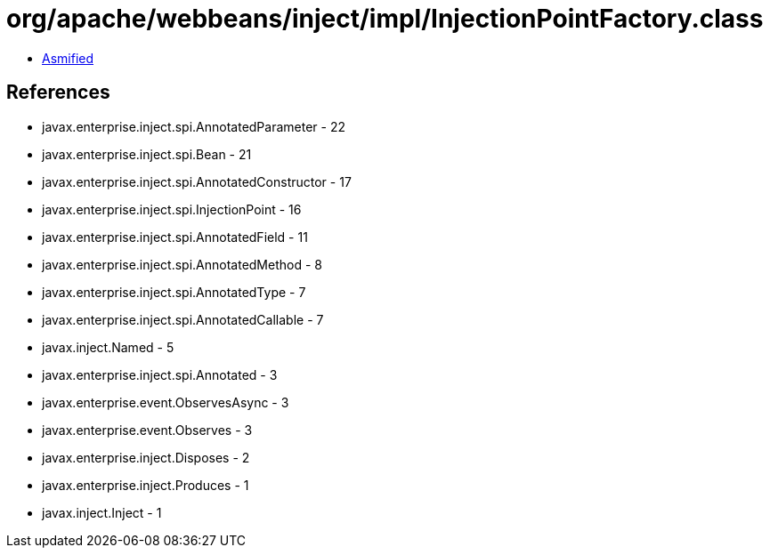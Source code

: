 = org/apache/webbeans/inject/impl/InjectionPointFactory.class

 - link:InjectionPointFactory-asmified.java[Asmified]

== References

 - javax.enterprise.inject.spi.AnnotatedParameter - 22
 - javax.enterprise.inject.spi.Bean - 21
 - javax.enterprise.inject.spi.AnnotatedConstructor - 17
 - javax.enterprise.inject.spi.InjectionPoint - 16
 - javax.enterprise.inject.spi.AnnotatedField - 11
 - javax.enterprise.inject.spi.AnnotatedMethod - 8
 - javax.enterprise.inject.spi.AnnotatedType - 7
 - javax.enterprise.inject.spi.AnnotatedCallable - 7
 - javax.inject.Named - 5
 - javax.enterprise.inject.spi.Annotated - 3
 - javax.enterprise.event.ObservesAsync - 3
 - javax.enterprise.event.Observes - 3
 - javax.enterprise.inject.Disposes - 2
 - javax.enterprise.inject.Produces - 1
 - javax.inject.Inject - 1
